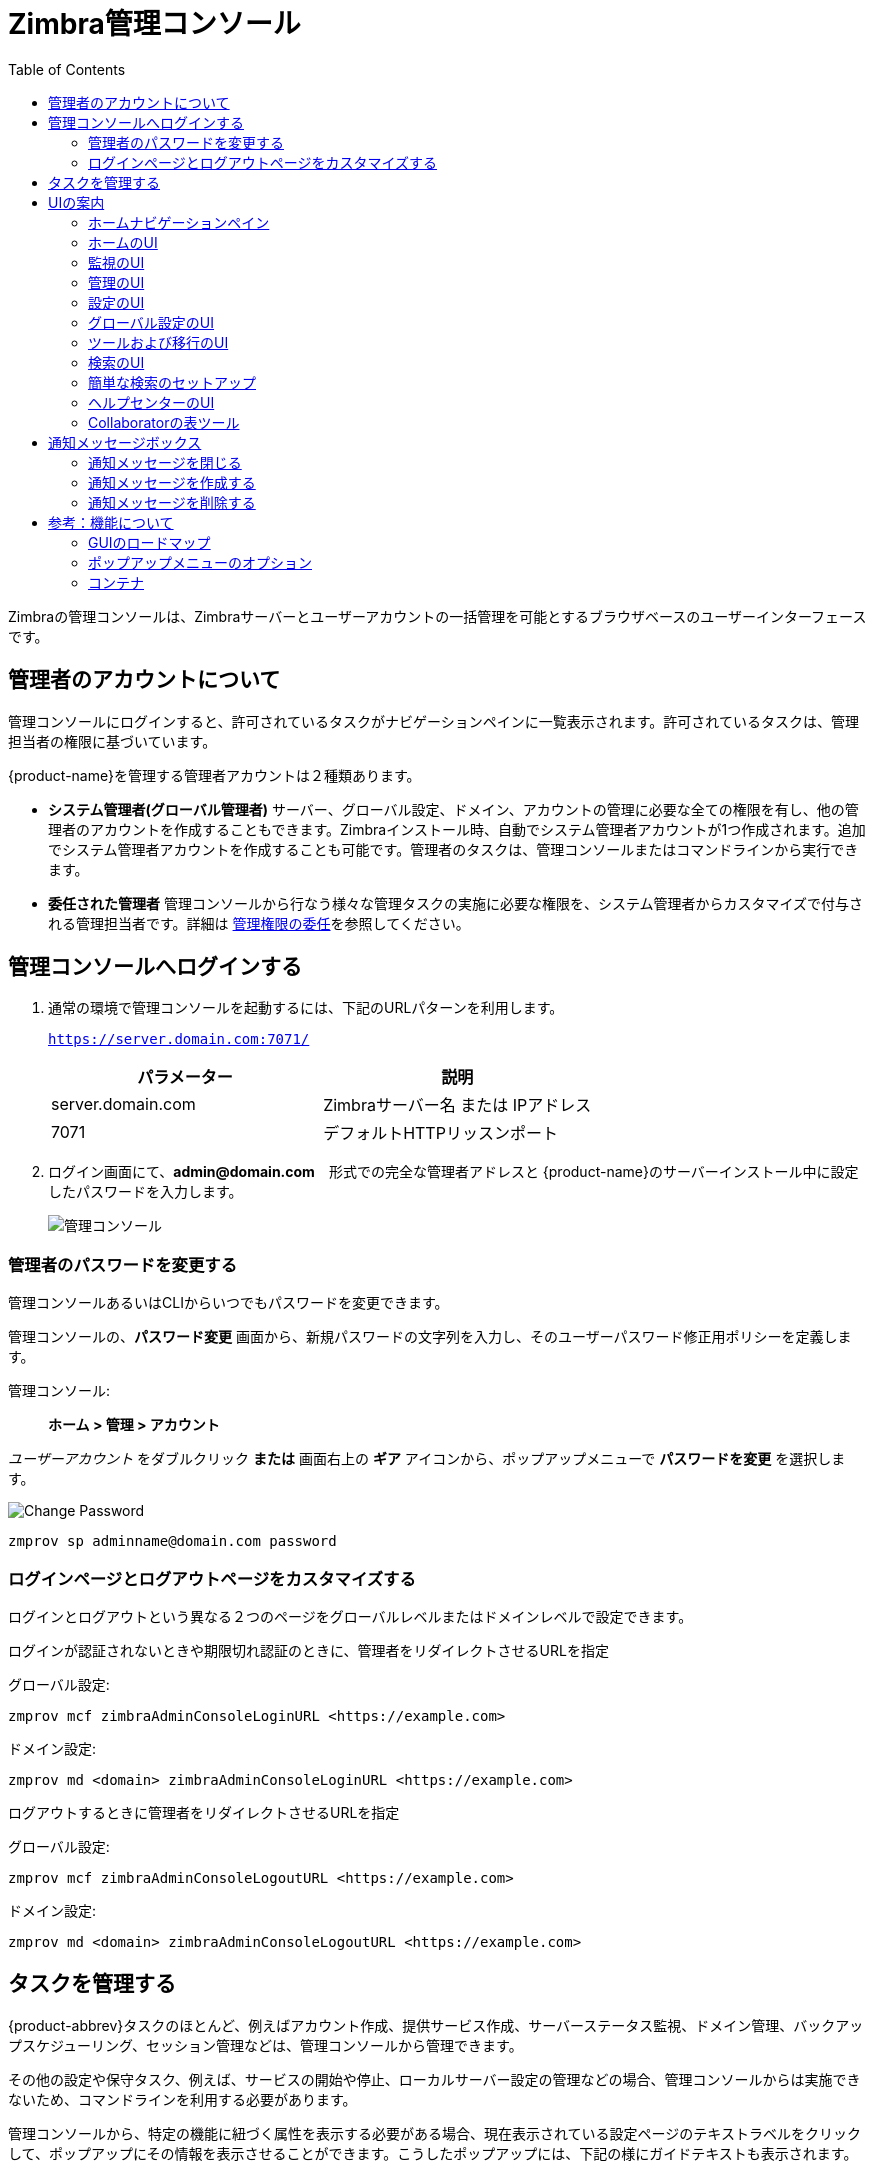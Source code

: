 = Zimbra管理コンソール
:toc:

Zimbraの管理コンソールは、Zimbraサーバーとユーザーアカウントの一括管理を可能とするブラウザベースのユーザーインターフェースです。

== 管理者のアカウントについて

管理コンソールにログインすると、許可されているタスクがナビゲーションペインに一覧表示されます。許可されているタスクは、管理担当者の権限に基づいています。

{product-name}を管理する管理者アカウントは２種類あります。

* *システム管理者(グローバル管理者)* サーバー、グローバル設定、ドメイン、アカウントの管理に必要な全ての権限を有し、他の管理者のアカウントを作成することもできます。Zimbraインストール時、自動でシステム管理者アカウントが1つ作成されます。追加でシステム管理者アカウントを作成することも可能です。管理者のタスクは、管理コンソールまたはコマンドラインから実行できます。

* *委任された管理者* 管理コンソールから行なう様々な管理タスクの実施に必要な権限を、システム管理者からカスタマイズで付与される管理担当者です。詳細は <<delegated_administration,管理権限の委任>>を参照してください。

== 管理コンソールへログインする

. 通常の環境で管理コンソールを起動するには、下記のURLパターンを利用します。
+
`https://server.domain.com:7071/`
+
[cols=",",options="header",]
|====================================================
|パラメーター |説明
|server.domain.com |Zimbraサーバー名 または IPアドレス
|7071 |デフォルトHTTPリッスンポート
|====================================================

. ログイン画面にて、*admin@domain.com*　形式での完全な管理者アドレスと {product-name}のサーバーインストール中に設定したパスワードを入力します。
+
image::ja_jp/administration_console.png[管理コンソール]

=== 管理者のパスワードを変更する

管理コンソールあるいはCLIからいつでもパスワードを変更できます。

管理コンソールの、*パスワード変更* 画面から、新規パスワードの文字列を入力し、そのユーザーパスワード修正用ポリシーを定義します。

管理コンソール: ::
*ホーム > 管理 > アカウント*

_ユーザーアカウント_ をダブルクリック *または* 画面右上の *ギア* アイコンから、ポップアップメニューで *パスワードを変更* を選択します。

image::ja_jp/administration_console_password.png[Change Password]

[source,bash]
----
zmprov sp adminname@domain.com password
----

=== ログインページとログアウトページをカスタマイズする

ログインとログアウトという異なる２つのページをグローバルレベルまたはドメインレベルで設定できます。

ログインが認証されないときや期限切れ認証のときに、管理者をリダイレクトさせるURLを指定

グローバル設定:
[source,bash]
----
zmprov mcf zimbraAdminConsoleLoginURL <https://example.com>
----

ドメイン設定:
[source,bash]
----
zmprov md <domain> zimbraAdminConsoleLoginURL <https://example.com>
----

ログアウトするときに管理者をリダイレクトさせるURLを指定

グローバル設定:
[source,bash]
----
zmprov mcf zimbraAdminConsoleLogoutURL <https://example.com>
----

ドメイン設定:
[source,bash]
----
zmprov md <domain> zimbraAdminConsoleLogoutURL <https://example.com>
----

== タスクを管理する

{product-abbrev}タスクのほとんど、例えばアカウント作成、提供サービス作成、サーバーステータス監視、ドメイン管理、バックアップスケジューリング、セッション管理などは、管理コンソールから管理できます。

その他の設定や保守タスク、例えば、サービスの開始や停止、ローカルサーバー設定の管理などの場合、管理コンソールからは実施できないため、コマンドラインを利用する必要があります。

管理コンソールから、特定の機能に紐づく属性を表示する必要がある場合、現在表示されている設定ページのテキストラベルをクリックして、ポップアップにその情報を表示させることができます。こうしたポップアップには、下記の様にガイドテキストも表示されます。

.管理コンソールでの属性表示
--
[cols=",a",options=""]
|================================================
|属性ポップアップの表示のため、項目のラベルをクリック |
image::ja_jp/administration_console_viewing_attributes.png[Viewing Attributes]
|表示中の属性ポップアップにて項目についてのガイドを表示するため、*More* をクリック |
image::ja_jp/administration_console_viewing_attributes_2.png[Viewing Attributes]
|================================================
--

== UIの案内

{product-name} の管理コンソールは、設定や監視ツール、ログイン権限に基づいた表示が素早く案内できるように構成されています。また、様々な　*ヘルプ* やオンスクリーンガイドに簡単にアクセスすることも可能です。

管理コンソールにログインすると表示される *ホーム* にはステータス情報と本書で説明したオプションが表示されます。オプションを選択して、その設定に遷移することも可能です。

image::ja_jp/administration_console_ui.png[管理コンソール]

. 前のページあるいは次のページへ遷移
. 現在の位置/パス
. 検索
. 検索のリフレッシュ
. 現在のユーザーとログアウトオプション
. ヘルプ
. ギアアイコン
. ステータスペイン
. 表示ペイン
. ナビゲーションペイン

ナビゲーションペイン内と表示ペイン内の表示およびオプションは、選択された内容に沿って更新されます。他のUI部分??　矢印ボタン、検索項目、画面リフレッシュ、現在の位置/パス、現在のログイン、ヘルプ??　は、常に表示されています。

ギアアイコン image:gear_icon.png[ギアアイコン] を特定の画面に表示させて、画面上の機能に紐づいている機能に即座にアクセスできるようにしています。ギアアイコンについての詳細は<<using_the_gear_icon,ギアアイコンを使う>>を参照してください。

=== ホームナビゲーションペイン

*ホーム* ナビゲーションペインにあるオプションは、カテゴリー別に *ホーム* ディレクトリ配下で定義されています。 設定ページへの導線となるオプションもあれば、レポートを含むページへ遷移するオプションもあります。選択したオプションに従って表示されます。

画面右側のイラストは、ナビゲーションペインにある現在サポート中のオプションの拡張ビューです。

階層内の現在位置は、その時に表示されているページ上部のバーに必ず表示されるため、現在の表示画面から遷移する方法は、下記のとおり複数あります。

* 前ページあるいは次ページへの遷移には、右矢印または左矢印をクリック。
* 特定のUIへの遷移には、ホームのドロップダウンからオプションを1つ選択。
* 特定のオプションへの直接遷移には、ナビゲーションペインにある階層をクリック。

ナビゲーションペインのオプションは下記トピックで説明されています。

* <<home_ui,ホームのUI>>
* <<monitor_ui,監視のUI>>
* <<manage_ui,管理のUI>>
* <<configure_ui,設定のUI>>
* <<global_settings_ui,グローバル設定 UI>>
* <<tools_and_migration_ui,ツールおよび移行のUI>>
* <<search_ui,検索のUI>>

[[home_ui]]
=== ホームのUI

*ホーム* 画面がデフォルトのログイン時の表示です。*ホーム* ナビゲーションペインと *ホーム* ページがあります。このページには、システムステータスのスナップショットが表示され、不可欠なタスクにクイックアクセスできるリンクもあります。

image::ja_jp/administration_console_home_ui.png[Home UI]

. 前ページまたは次ページへ遷移
. 検索
. 検索のリフレッシュ
. 現在のユーザーとログアウトオプション
. ヘルプ
. システムステータス
. ステータスペイン
. クイックスタート
. ナビゲーションペイン

.ホームのUI
[cols="1,3a",options="header",]
|=======================================================================
|項目 |説明
|要約 |
現在実行中かつ表示中の {product-name} のバージョンと、このセッションに紐付き、検出されているサーバー数、アカウント、ドメイン、提供サービス(COS)を表示。

|メンテナンス |
直近のソフトウェアバックアップを表示。

|ランタイム |
サービス、アクティブなセッション、キュー長を表示。

| 1 開始 |
 {product-name}
処理の起動に欠かせないステップを表示。このUIの機能へのクイックリンクもあります。

. ライセンスのインストール
. バックアップの設定
. 証明書をインストール
. デフォルトの提供サービスを設定

| 2 ドメインを設定 |
Collaboratorの管理対象のドメインを確立するために必要なステップを表示。各ステップに対象UI機能へのクイックリンクがあります。

. ドメインを作成
. GALを設定
. 認証を設定

|3 アカウントの追加 |
Collaboratorでの管理用アカウントを作成するステップを表示。各ステップに対象UI機能へのクイックリンクがあります。

. アカウントを追加
. アカウントを管理
. 移行と共存

|=======================================================================

[[monitor_ui]]
=== 監視のUI

*監視* 画面には *監視* ナビゲーションペインと *監視* ページがあります。ページには、Collaboratorが監視したサーバーに関する様々な情報が一覧表示されます。

image::ja_jp/administration_console_monitor_ui.png[監視のUI]

. 前ページまたは次ページへ遷移
. 検索
. 検索のリフレッシュ
. 現在のユーザーとログアウトオプション
. ヘルプ
. ステータスペイン
. ナビゲーションペイン

==== 監視ナビゲーションペインと監視ページ

*監視* のページにあるオプションを使用して、様々な方法 ― ダイナミックチャートや表 ― で、個々あるいはシステム全体で見たサーバーやサービスを表示します。

[NOTE]
ダイナミックチャートの表示には、Adobe Flash Playerがアクティブである必要があります。

.監視のUI
[cols="1,3a",options="header",]
|=======================================================================
|オプション |説明
|サーバーステータス |
サーバーステータス
Collaboratorが監視した、サーバーごとのサービスと時間

|高度な統計 |
高度な統計向けのシステム全体の情報ページ。ページにある次の選択項目のパラメーターを使用すると、新しいチャートをセットアップできます: サーバー、グループ、開始、終了、カウンタ

高度な統計のページには、下記のオプションもあります。

* グラフ設定を非表示
* グラフを更新
* グラフを削除

|メッセージ数 |
メッセージ数向けのシステム全体の情報ページ。 過去48時間、30日、60日、365日の件数を図に表します。この情報は、SMTPまたはLMTPを使用した、メッセージ受信者数に基づいています。各図の下に件数ごとの時間間隔が提示されます。

|メッセージボリューム |
メッセージボリューム向けのシステム全体の情報ページ。SMTPまたはLMTPを使用した、メッセージ受信者数およびそれに紐づくメッセージボリュームを表す図が表示されます。過去48時間、30日、60日、365日の件数です。各図の下に件数ごとの時間間隔が提示されます。

|迷惑メール対策/ウィルス対策 |
迷惑メール対策/ウィルス対策向けのシステム全体の情報ページ。

|アクティビティ |
過去48時間、30日、60日、365日に渡り、AS/ACシステムによって処理された固有メッセージの数を示します。各図の下に件数ごとの時間間隔が提示されます。

|サーバー統計 |
選択したサービスホストの統計にアクセスします。ホストの情報は下記のとおり閲覧できます。
--
* サービスホスト名の上にカーソルをあてて停止すると、ライセンス情報のポップアップが表示されます。
+
image:ja_jp/admin_console_monitor_ui_license.png[License]

* サービスホスト名を右クリックしてポップアップにある *表示* ボタンを選択すると、統計ページに遷移します。サービスホスト名のダブルクリックでも統計ページにアクセスできます。
+
image:ja_jp/admin_console_monitor_ui_view.png[View]
--
サーバー統計ナビゲーションペインには、選択したサーバーの下記情報を表示させるオプションもあります。：
 ディスク、セッション、メールボックスの割り当て容量、メッセージ数、メッセージボリューム、迷惑メール対策/ウィルス対策アクティビティ

|メールキュー |
各ページタブから検知されたメールキューの遅延、受信、アクティブ、保持、破損に関する統計件数が表示されます。各タブページには要約フィルター情報とメッセージの詳細情報があります。

|=======================================================================


[[manage_ui]]
=== 管理のUI

*管理* 画面には *管理* ナビゲーションペインと *管理*
ページがあります。ページにはCollaboratorで現在管理しているアカウント、エイリアス、配布リスト、リソースというカテゴリーで表を見ることができます。

image::ja_jp/administration_manage_ui.png[管理のUI]

. 前ページまたは次ページへ遷移
. 設定
. 検索のリフレッシュ
. 現在のユーザーとログアウトオプション
. ヘルプ
. ギアアイコン
. ステータスペイン
. ナビゲーションペイン

.管理のUI
[cols="1,3a",options="header",]
|=======================================================================
|*オプション* |*説明*
|アカウント (数) |
Collaboratorが管理しているアカウントの表。下記の操作が可能です。
--
* ポップアップ表示からID情報を表示: アカウントの行にカーソルをあてて停止します。

* 表の行を右クリックするかギアアイコンを使用して、次の機能にアクセスします: *削除*, *編集*, *パスワードを変更*, *新しい管理者*, *メールを表示*, *新規*, *セッションを無効にする*, *権限を表示*, *許可を設定*,
*メールボックスを移動*, *メールを検索*
--

|エイリアス (数) |
Collaboratorが管理しているエイリアスの表。各エイリアスは、全てのメールを特定のアカウントへ転送するメールアドレスです。

下記の操作が可能です。
--
* ポップアップ表示からID情報を表示: エイリアスの行にカーソルをあてて停止します。

* 表の行を右クリックするかギアアイコンを使用して、次の機能にアクセスします: *削除*, *編集*, *新しい管理者*, *メールを表示*, *エイリアスの
移動*, *新規*, *セッションを無効にする*, *権限を表示*, *許可を設定*,
*メールボックスを移動*, *メールを検索*
--
|配布リスト (数) |

Collaboratorが管理している配布リストの表。配布リストとは、ある共通メールアドレス１つを使用した、メールアドレスのグループリストです。配布リストへの送信は、そのリストに含まれる全員のアドレスへの送信です。 *To:* の宛て先の行には、この配布リストのアドレスが表示されます。

下記の操作が可能です。
--
* ポップアップ表示からID情報を表示: 配布リストの行にカーソルをあてて停止します。

* 表の行を右クリックするかギアアイコンを使用して、次の機能にアクセスします: *削除*, *編集*, *新しい管理者*, *メールを表示*, *新規*, *権限を表示*, *許可を設定*, *メールを検索*
--

|リソース (数) |
Collaboratorが管理しているリソースの表。リソースとは、ミーティングで予定される可能性のある場所または機器のことです。

下記の操作が可能です。
--
* ポップアップ表示からID情報を表示: リソースの行にカーソルをあてて停止します。

* 表の行を右クリックするかギアアイコンを使用して、次の機能にアクセスします: *削除*, *編集*, *新しい管理者*, *メールを表示, 新規*, *権限を表示*, *許可を設定*, *メールを検索*
--
|=======================================================================

[[configure_ui]]
=== 設定のUI

*設定* 画面には *設定* ナビゲーションペインと *設定* ページがあります。個々のコンポーネントやグローバルコンポーネントの設定が可能です。

image::ja_jp/administration_console_configure_ui.png[Configure UI]

. 前ページまたは次ページへ遷移
. 検索
. 検索のリフレッシュ
. ヘルプ
. ギアアイコン
. ステータスペイン
. ナビゲーションペイン

.設定のUI
[cols="1,3a",options="header",]
|=======================================================================
|*オプション* |*説明*
|提供サービス |
管理コンソールから管理する提供サービス(COS)を表示します。
--
* 表内の行をダブルクリックし、選択したCOSの設定画面へアクセスします。

+
あるいは

* 表内の行を右クリック、またはギアアイコンを使用して、次の機能へアクセスします: *新規*, *削除*, *編集*, *複製*
--

|ドメイン |
管理コンソールから管理するドメインを表示します。
--
* 表内の行をダブルクリックし、選択したドメインの設定画面へアクセスします。
+
あるいは

* 表内の行を右クリック、またはギアアイコンを使用して、次の機能へアクセスします: *新規*, *削除*, *編集*, *GALを設定*, *認証を設定*, *アカウントを表示*, *ドメインエイリアスを追加*, *許可を設定*
--

|サーバー |
管理コンソールから管理するサーバーを表示します。
--
* 表内の行をダブルクリックし、選択したサーバーの設定画面へアクセスします。
+
あるいは

* 表内の行を右クリック、またはギアアイコンを使用して、次の機能へアクセスします: *編集*, *キャッシュをフラッシュ*, *プロキシを有効にする*, *プロキシを無効にする*
--

|グローバル設定 |

{product-name}のグローバルパラメーターの設定に使用するツールへアクセスできます。

ギアアイコン: *保存*, *ダウンロード*, *ライセンスを更新*, *ライセンスのアクティベーション*,
*手動によるライセンスのアクティベーション*

|Zimlet |
管理コンソールから管理するZimletを表示します。
--

* 表内の行をダブルクリックし、選択したZimletの設定画面へアクセスします。
+
あるいは

* 表内の行を右クリック、またはギアアイコンを使用して、次の機能へアクセスします: *配備*, *配備解除*, *ステータスの切り替え*
--

|管理拡張機能 |
管理コンソールから管理する管理拡張機能を表示します。
--

* 表内の行をダブルクリックし、選択した管理拡張機能の設定画面へアクセスします。
+
あるいは

* 表内の行を右クリック、またはギアアイコンを使用して、次の機能へアクセスします: *配備*, *配備解除*
--

|証明書 |
管理コンソールから管理する証明書を表示します。
--

* 表内の行をダブルクリックし、選択した証明書についての全般情報画面へアクセスします。
+
あるいは

* 表内の行を右クリック、またはギアアイコンを使用して、次の機能へアクセスします: *証明書をインストール*, *証明書を表示*
--

|権限 |

管理コンソールから管理する様々な権限を表示します。
--

* 表内の行をダブルクリックし、選択した権限についての全般情報画面へアクセスします。
+
あるいは

* 表内の行を右クリック、またはギアアイコンを使用して、次の機能へアクセスします: *表示*
--

|グローバルACL |
管理コンソールから管理するグローバルアクセスコントロールリストを表示します。
--
* 表内の行をダブルクリックし、選択したグローバルACLの編集画面へアクセスします。
+
あるいは

* 表内の行を右クリック、またはギアアイコンを使用して、次の機能へアクセスします: *追加*, *削除*, *編集*
--
|=======================================================================

[[global_settings_ui]]
=== グローバル設定のUI

グローバル設定により、サーバー、アカウント、COS、ドメインのデフォルト値をグローバルに定義します。ほかの設定で値やパラメーターが明確に定義されていない場合、このデフォルト値とパラメーターが適用されます。

グローバル設定のデフォルトは、インストール中に設定されます。この設定はいつでも管理コンソールから変更できます。

.グローバル設定のUI
[cols="1,3a",options="header",]
|=======================================================================
|*オプション* |*説明*
|全般情報 |
--
* 取得できるGAL検索結果の最大件数を設定します。
* デフォルトドメインを定義します。
* リモートデータソースのコンテンツを一度に実行できるスレッド数を設定します。

詳細は <<general_information_configuration,全般情報の設定>>を参照してください。
--

| 添付ファイル |
--
* 特定の拡張子を持つファイルが添付されたメールを拒否するルールを有効にします。
* 添付ファイルを読み込まないようにします。
* 閲覧用に添付をHTML形式に変換します。
--

詳細は <<attachments_configuration,添付の設定>>を参照してください。

| MTA |
--
* 認証を有効にします。
* メッセージの最大サイズを設定します。
* プロトコルチェックとDNSチェックを有効または無効にします。
* X-Originating-IPをメッセージのヘッダーに追加します。
--

詳細は <<mta_configuration,MTA設定>>を参照してください。

|IMAP |
IMAPサービスを有効にします。この設定変更は、サーバーを再起動するまで反映されません。

|POP |
POPS3 サービスを有効にします。この設定変更は、サーバーを再起動するまで反映されません。

|AS/AV |
迷惑メールチェックとウィルス対策のルールを設定します。迷惑メールチェックの設定は、サーバーを再起動するまで反映されません。

| テーマ |
--
* 既存テーマのカラースキームをカスタマイズします。
* テーマにロゴを追加します。
--

テーマ設定を変更するには、サーバー設定のツールバーにある“キャッシュをフラッシュ”ボタンを使用して、サーバーテーマのキャッシュをフラッシュする必要があります。

詳細は <<color_and_logo_management,テーマ色やロゴ管理>>を参照してください。

|詳細設定 |
--
* 外部のゲストとの共有ブリーフケースフォルダにログイン時、認証要求ダイアログに社名として最初に表示する表示名を設定します。

* アカウントメール検証の正規表現ルールを追加します。
--

|保持ポリシー |
ユーザーのフォルダにあるアイテムの保持と廃棄の時間軸でのしきい値を設定します。保持ポリシーと廃棄ポリシーはグローバル設定として設定することもできます。グローバル設定から継承する代わりにCOSレベルのポリシーを設定することもできます。

|Proxy |
Webプロキシとメールプロキシのパラメーターを設定します。詳細プロキシパラメーター用のツールもあります。

|S/MIME |
(Secure Multipurpose Internet Mail Extensions): S/MIMEタブでLDAPの設定を行ないます (S/MIME機能が有効にされている場合)。ユーザーはプライベートキーの取得にLDAPサーバーを使用します。

|ACL |
(Access Control List): ACE(Access Control Entry)設定画面に遷移して、委任された管理者の管理権限を選択したターゲットに追加、編集、削除します。

|Backup/Restore |
基準のバックアップやオートグループ化のバックアップのバックアップパラメーターを設定します。 詳細は<<backup_and_restore,バックアップと復元>>をご覧ください。

| HSM |
(hierarchical storage management): メッセージをセカンダリボリュームに移動させる前の経過期間を設定します。

|ライセンス |
--
* Zimbraライセンスを更新・インストールします。
* 現在のライセンス情報を表示します。
--
|=======================================================================

[[tools_and_migration_ui]]
=== ツールおよび移行のUI

*ツールおよび移行* 画面には *ツールおよび移行*
ナビゲーションペインがあり、システムのソフトウェアの管理機能やシステムバックアップ/リストア機能にアクセスできます。管理者はこのページから特定のウィザードにアクセスしたり、ツールをダウンロードしたりすることができます。

image::ja_jp/administration_console_tools_and_migration_ui.png[Tools and Migration UI]


. 前ページまたは次ページへ遷移
. 検索
. 検索のリフレッシュ
. 現在のユーザーとログアウトオプション
. ヘルプ
. ステータスペイン
. ナビゲーションペイン

.ツールおよび移行
[cols="1,3",options="header",]
|=======================================================================
|オプション |説明

|ダウンロード |
ダウンロード可能なzipパッケージのあるZimbraユーティリティへアクセスします。多様なプラットホームに向けた移行ウィザードやOutlookコネクタが含まれており、一般的な管理用途や個々のエンドユーザーとの同期に使えます。詳細は
<<downloadable_wizards_and_connectors,ダウンロード可能なウィザードとコネクタ>> に記載しています。

| ソフトウェア更新 |
お使いのシステムにZimbraサーバー更新が必要かどうかをチェックします。また、ポーリングやソフトウェア更新に必要な連絡先メール情報を表示します。

詳細は <<checking_for_updates, {product-name} のソフトウェア更新を確認する>> を参照してください。

| アカウント移行 |
システムで検知されたアカウント移行の詳細を表示します。インポートの合計数と各ステータスが一覧で表示されます。一覧にあるアカウント移行の各オーナー名も表示されます。 <<migrating_accounts,Zimbraサーバーからアカウントを移行する>> を参照してください。

|クライアントのアップロード |
システムにアップロードする対象ソフトウェアの最新版を閲覧するページです。画像を選択後、*アップロード* ボタンを使用して、ソフトウェアアップロードを処理します。

|Backups |
直近のシステムバックアップに基づく現在の空き容量と総容量 (MB) の概要ビューにアクセスします。このナビゲーションペインで管理者を特定し、その管理者に関連したバックアップ履歴を閲覧することもできます。この履歴には、ラベルと開始時間、終了時間が表示されます。また、各バックアップ結果やバックアップ対象のディレクトリパスが表示されます。詳細は、<<backup_and_restore,バックアップと復元>> を参照してください。

|=======================================================================

[[downloadable_wizards_and_connectors]]
==== ダウンロード可能なウィザードとコネクタ

*ツールおよび移行* 画面の *ダウンロード* オプションを利用して本項記載のツールを取得します。

.ツールおよび移行
[cols=",a"]
|=================================================
|*Exchange/PST用の {product-abbrev} 移行ウィザード (32 ビット)* +
*Exchange/PST用の{product-abbrev} 移行ウィザード (64 ビット)* |
Microsoft ExchangeもしくはPSTファイルから{product-name}
サーバーへ、メールカレンダーと連絡先をサーバー TO サーバーで移行するzipファイルを取得します。

--
[WARNING]
このパッケージはPSTファイルのインポートのみサポートしており、テクニカルガイダンスのサポートのみが2020年12月31日まで提供しています。
なお、すべてのアカウント移行の代替案として、
https://zimbra.audriga.com/[audriga社の移行ソリューション]
の利用を推奨しております。
--

|*Domino用{product-abbrev} 移行ウィザード* |
--
[WARNING]
このパッケージのサポートが終了しております。
なお、すべてのアカウント移行の代替案として、
https://zimbra.audriga.com/[audriga社の移行ソリューション]
の利用を推奨しております。
--

|*レガシーExchange用 {product-abbrev} 移行ウィザード* |
--
[WARNING]
このパッケージのサポートが終了しております。
なお、すべてのアカウント移行の代替案として、
https://zimbra.audriga.com/[audriga社の移行ソリューション]
の利用を推奨しております。
--

|*Outlook MSI Customizer* 用Zimbraコネクタ |
標準のZCO MSIをカスタマイズに使用する機能の備わったテキストファイルです。サーバー名、ポート、組織専用の変数をカスタマイズできます。

|*Outlook Branding MSI用Zimbraコネクタ* |
標準のZCO MSIをカスタマイズするにはWindowsのVisual Basic Script Edition (VBScriptのスクリプトファイル)を取得します。カスタマイズにより、Zimbra製品の全インスタンスの名称およびロゴが入れ替わります。

|=================================================

.エンドユーザーツールおよび移行
[cols=",a"]
|=================================================
|*Outlook用Zimbra コネクタ (32 ビット)* +
*Outlook用Zimbra コネクタ (64 ビット) (ユーザー案内)* |
ユーザーのWindows システムにインストールするWindows Installer Package zipファイルを取得します。このアプリで、ユーザーのOutlookが {product-abbrev} サーバーのカレンダー、連絡先、メールと同期できます。

|*（レガシー）Microsoft Outlook PSTインポートツール* |
--
[WARNING]
このパッケージのサポートが終了しております。
PST インポートする場合、一般的な移行ウイザードを使用してください。
--

|*(レガシー)Microsoft Exchange の移行ウイザード* |
--
[WARNING]
このパッケージのサポートが終了しております。
なお、すべてのアカウント移行の代替案として、
https://zimbra.audriga.com/[audriga社の移行ソリューション]
の利用を推奨しております。
--

|*一般的な移行ウイザード* |
このツールでMicrosoft ExchangeサーバとOutlook PSTファイルにあるデータをZimbraサーバへインポートします。
--
[WARNING]
このパッケージはPSTファイルのインポートのみサポートしております。
なお、すべてのアカウント移行の代替案として、
https://zimbra.audriga.com/[audriga社の移行ソリューション]
の利用を推奨しております。
--
|=================================================

[[search_ui]]
=== 検索のUI

*検索* 画面には、管理コンソールのヘッダーにある検索項目で実施されたクエリの *検索* 結果を表示します。

* 検索のクエリを入力せずにこのページを開くと、デフォルトで全検索が行なわれ、コンテンツペインにアカウント、ドメイン、配布リストが表示されます。

* オートコンプリーション機能によって、名前の一部を入力後表示される
一致した文字列一覧から、検索可能な名称を選択することができます。

* ZimbraのメールボックスIDの数値を使用して、アカウント検索することもできます。ただし、メールボックスIDによる検索の場合、検索時にIDの全文字列を入力する必要があります。

image::ja_jp/administration_console_search_ui.png[Search UI]

. 前ページまたは次ページへ遷移
. 検索オプション
. 検索
. 検索のリフレッシュ
. 現在のユーザーとログアウトオプション
. ヘルプ
. ギアアイコン
. ステータスペイン
. 検索ナビゲーションペイン


.検索のUI
[cols="1,3",options="header",]
|===========================================================
|*オプション* |*説明*
|すべての結果 |
全検索結果の件数および表を表示します。

|アカウント|
アカウントに対するクエリ結果の件数および表を表示します。

|ドメイン |
ドメインに対するクエリ結果の件数および表を表示します。

|配布リスト |
配布リストに対するクエリ結果の件数および表を表示します。

|基本属性 |
姓、名、表示名、あるいはアカウントのID番号によってユーザーを検索します。管理者や委任された管理者のみの検索も可能です。

|ステータス |
次のステータスによってアカウントを検索します： アクティブ、閉鎖、ロック、ロックアウト、保留、メンテナンス

|最終ログイン時刻 |
最終ログイン時刻によってアカウントを検索します。検索対象とするデータの範囲を指定できます。

|外部メールアドレス |
外部メールアドレスによってアカウントを検索します。

|提供サービス |
提供サービスによってオブジェクトを検索したり、提供サービスのないオブジェクトを検索します。

|サーバー |
選択したサーバーのアカウントを検索します。

|ドメイン |
選択したドメインのアカウントを検索します。

|保存済み検索 |
このセクションにはデフォルトで、事前に定義された共通検索クエリがあります。オリジナルのクエリを作成して保存することも可能です。クエリ文を入力後、*検索を保存* ボタンをクリックして名付けた検索は、保存済み検索セクションに追加されます。
|===========================================================

=== 簡単な検索のセットアップ

. 検索タイプを決定するため、*検索* 項目にあるドロップダウンリスト内の次の選択肢から１つを選びます：  _アカウント_, _配布リスト_,
_エイリアス_, _リソース_, _ドメイン_, _提供サービス_, _全ての種類のオブジェクト_
+
アカウントの場合は、表示名、姓、名、メールアドレスの始まりの部分、エイリアス、配布先アドレス、メールボックスIDから検索することができます。

. *検索* 項目に検索用文字列を入力します。
+
部分検索も可能ですが、メールボックスIDでの検索の場合はIDの全文字列を入力する必要があります。

. *検索* をクリックします。
+
入力条件に基づいた検索結果が検索ページに表示されます。

. *検索* > *すべての結果* のナビゲーションペインに検索結果の合計数が表示されます。

=== ヘルプセンターのUI

*ヘルプセンター* からオンラインヘルプとドキュメントを参照します。*ヘルプセンター* 画面にはアクセス可能なリンクがいくつもあります。コミュニティフォーラムへアクセスしたり、移行に関するよくある質問への回答を閲覧したりすることもできます。

image::ja_jp/administration_console_help_center_ui.png[Help Center UI]

. 前ページまたは次ページへ遷移
. 検索
. 検索のリフレッシュ
. 現在のユーザーとログアウトオプション
. ヘルプ
. ステータスペイン
. ナビゲーションペイン

=== Collaboratorの表ツール

通常、ナビゲーションペインからカテゴリーを選択すると、そのカテゴリーに関連する全ての管理対象オブジェクトが表形式で表示されます。表内の項目名付きの列内に設定されるメールアドレス、表示名、ステータス、最終ログイン、説明 (設定されている場合) 等の情報を閲覧することができます。

各エントリに関する追加情報や各エントリに設定を行なうためのアクセスが必要であれば、対象行でアクションを実行することができます。

[cols="1,2,2a"]
|====================================================
|行でのアクション|結果 |

|カーソルをあてる |
(アカウントの行から取得した)右の例のように、選択したIDの詳細を表示します。 |
image::ja_jp/administration_console_tools_in_collaborator_tables.png[Tools]

|右クリック |
選択行のポップアップメニューにアクセスします。右の例のとおり、共通の表からでも行によってポップアップメニューが異なる場合があります。 |
アカウントとエイリアス (左) : 配布リストとリソース (右) :

image::ja_jp/administration_console_tools_in_collaborator_tables_2.png[Tools]

|Double-click
Leave the current page, and go to the configuration tools you can use for
the selection.
|====================================================

== 通知メッセージボックス

グローバル管理者は、管理コンソールに表示する通知メッセージ (MOTD: Message of the Day) を作成することができます。

管理者が管理コンソールへログインする度に、設定しておいた通知メッセージが画面左上に下記例のように表示されます。

image::motd.png[Message of the Day]

通知メッセージを閉じたり、置き換えたり、削除したりすることができます。

=== 通知メッセージを閉じる

メッセージの表示を閉じるには、メッセージ内の *Close* ボタンをクリックします。


=== 通知メッセージを作成する

表示したい通知メッセージを1件もしくは複数件作成するには、本項のガイドに沿って、属性 `zimbraAdminConsoleLoginMessage` を使用します。

[NOTE]

コマンド入力を使用してメッセージを作成する場合は、表示したいメッセージをダブルクォーテーションマークで括ってください。

グローバル、または特定のドメインへの通知メッセージを作成
[source,bash]
----
zmprov md <domain> zimbraAdminConsoleLoginMessage "message to display"
----

複数のメッセージを表示
[source,bash]
----
zmprov md <domain> +zimbraAdminConsoleLoginMessage "second message to display"
----

=== 通知メッセージを削除する

通知メッセージを1件もしくは複数件削除するには、本項のガイドに沿って、属性 `zimbraAdminConsoleLoginMessage` を使用します。

[NOTE]
コマンド入力を使用してメッセージを削除する場合は、個別または複数の削除についての下記ガイドを参照してください。
--
* 属性の前にマイナス(-)を付け、削除したい通知メッセージごとにダブルクォーテーションマークで括ってください。

* すべての通知メッセージを削除する場合、シングルクォーテーションマークを記載してください。
--

特定の通知メッセージを削除
[source,bash]
----
zmprov md <domain> -zimbraAdminConsoleLoginMessage "message to display"
----

すべての通知メッセージを削除
[source,bash]
----
zmprov md <domain> zimbraAdminConsoleLoginMessage ''
----

== 参考：機能について

管理コンソールから使用できる下記トピックの機能概要を説明します。

* <<gui_roadmap,GUIのロードマップ>>
* <<popup_menu_options,ポップアップメニューのオプション>>
* <<containers,コンテナ>>

[[gui_roadmap]]
=== GUIのロードマップ

管理コンソール UIの概要は下記イラストになります。

[[high_level_view_of_administration_console_ui]]
.管理コンソール UIの概要図

--
image::high_level_view_of_admin_console_ui.png[High-level View of Administration Console UI]
--

[[popup_menu_options]]
=== ポップアップメニューのオプション

ナビゲーションペインの項目を選択し処理を実行するには、ギアアイコンを利用する方法と、項目のポップアップメニューを利用する方法があります。

[[using_the_gear_icon]]
==== ギアアイコンを利用する

表示されている選択可能なアイテムに *ギア* アイコンが使用できる場合、ページ右上にこのアイコンが配置されます。

image::ja_jp/administration_console_gear_icon.png[The Gear Icon]

実行できるオプションを確認するには、ナビゲーションペインやビューページにある項目を１つ選択し、ハイライトさせます。ハイライトされている項目に対し実行できないオプションは、ギアアイコンメニューで強調表示されません。つまり強調表示されたオプションは実行できます。下図は、全く同じ画面でナビゲーションペインの項目をハイライトさせたときと、ビューページの行エントリをハイライトさせたときの、ギアアイコンのオプション例です。

image::ja_jp/administration_console_gear_icon_2.png[The Gear Icon]

次の表は、ギアアイコンから開始できる機能と、それにより内容が変化するギアアイコンメニューの概要です。

.ギアアイコン 操作
[cols="1,1,3a",options="header"]
|=======================================================================
|ナビゲーションペインの項目
 |選択肢 |オプション image:gear_icon.png[Gear Icon]
.2+|*ホーム モニター*
|サーバー統計 |表示
|メールキュー |フラッシュ

.4+|*管理*
|アカウント |
新規, 新しい管理者, 編集, 削除, パスワードを変更, セッションを無効にする,
メールを表示, メールボックスを移動, 権限を表示, 許可を設定

|エイリアス |
新規, 新しい管理者, 編集, 削除, エイリアスを移動, セッションを無効にする, メールを表示, メールボックスを移動, 権限を表示, 許可を設定

|配布リスト |
新規, 新しい管理者, 編集, 削除, メールを表示, 権限を表示, 許可を設定

|リソース |
新規, 新しい管理者, 編集, 削除, メールを表示, 権限を表示, 許可を設定

.10+|*設定*
|提供サービス |
新規, 削除, 編集, 複製

|ドメイン |
新規, 削除, 編集, GALを設定, 認証を設定, アカウントを表示,
ドメインエイリアスを追加, 許可を設定

|サーバー |
編集, キャッシュをフラッシュ, プロキシを有効にする, プロキシを無効にする

|グローバル設定 |
保存, ダウンロード, ライセンスを更新, ライセンスのアクティベーション, 手動によるライセンスのアクティベーション

|Zimlet |
配備, 配備解除, ステータスの切り替え

|管理拡張機能 |
配備, 配備解除

|証明書 |
証明書をインストール, 証明書を表示

|ボイス/チャットサービス |
新規, 削除, 編集, セッションIDの生成

|権限 |
表示

|グローバル ACL |
追加, 削除, 編集

.3+|*ツールおよび移行*
|ソフトウェア更新 |
保存, 今すぐチェック

|アカウント移行 |
タスクの削除, 最新の情報に更新, 移行ウィザード

|バックアップ |
表示, バックアップ, 復元, 設定, リフレッシュ

.4+|検索
|すべての結果 .4+|
削除, 編集, パスワードを変更, メールを表示, エイリアスを移動, セッションを無効にする,
メールボックスを移動, ダウンロード

|アカウント
|ドメイン
|配布リスト

|=======================================================================

==== 項目のポップアップメニューを利用する

項目のポップアップメニューを利用して、その項目の処理を実行する方法もあります。

[NOTE]
ナビゲーションペインにポップアップメニューはありません。

下記の例は、ビューページで特定したエントリから表示されるポップアップ内容を表します。

.ポップアップのオプション内容
====
image::ja_jp/administration_console_popup_menus.png[Popup options]
====

[[containers]]
=== コンテナ

管理コンソールでは、広範囲にわたる設定オプション内容を論理的にグループ分けしたコンテナに入れています。コンテナ内の設定オプションは
<<high_level_view_of_administration_console_ui,管理コンソール UIの概要図>>
にて一覧化されています。 +
デフォルトでは、ページ内の全てのコンテナが開いています (広がっています) 。各コンテナの左上にある開閉ボタンをクリックしコンテナを閉じる (見えなくする) ことで、ビューページ内にスペースを確保することも可能です。

image::ja_jp/administration_console_containers.png[Containers]
